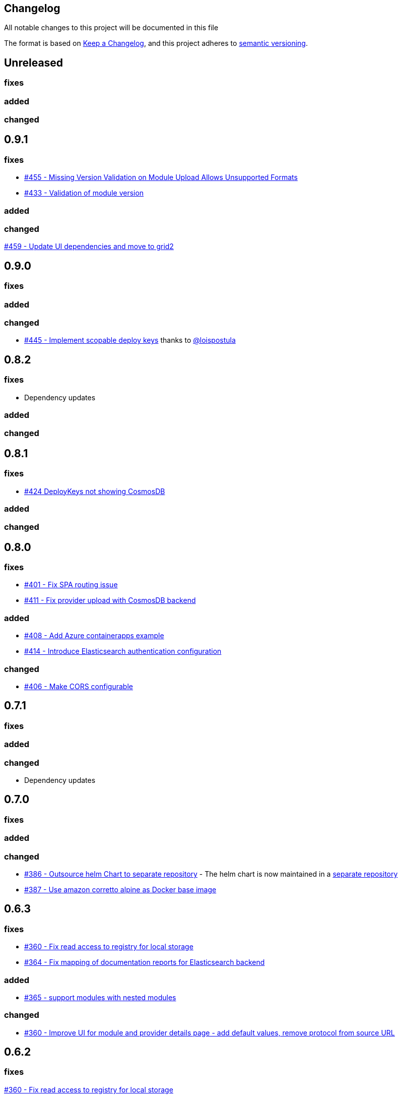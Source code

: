 == Changelog

All notable changes to this project will be documented in this file

The format is based on https://keepachangelog.com/en/1.0.0/[Keep a Changelog],
and this project adheres to https://semver.org/spec/v2.0.0.html[semantic versioning].

== Unreleased

=== fixes

=== added

=== changed

== 0.9.1

=== fixes

* https://github.com/PacoVK/tapir/pull/455[#455 - Missing Version Validation on Module Upload Allows Unsupported Formats]
* https://github.com/PacoVK/tapir/pull/433[#433 - Validation of module version]

=== added

=== changed

https://github.com/PacoVK/tapir/pull/459[#459 - Update UI dependencies and move to grid2]

== 0.9.0

=== fixes

=== added

=== changed

* https://github.com/PacoVK/tapir/pull/445[#445 - Implement scopable deploy keys] thanks to https://github.com/loispostula[@loispostula]

== 0.8.2

=== fixes

* Dependency updates

=== added

=== changed

== 0.8.1

=== fixes

* https://github.com/PacoVK/tapir/issues/424[#424 DeployKeys not showing CosmosDB]

=== added

=== changed

== 0.8.0

=== fixes

* https://github.com/PacoVK/tapir/issues/401[#401 - Fix SPA routing issue]
* https://github.com/PacoVK/tapir/issues/411[#411 - Fix provider upload with CosmosDB backend]

=== added

* https://github.com/PacoVK/tapir/issues/408[#408 - Add Azure containerapps example]
* https://github.com/PacoVK/tapir/issues/414[#414 - Introduce Elasticsearch authentication configuration]

=== changed

* https://github.com/PacoVK/tapir/issues/406[#406 - Make CORS configurable]

== 0.7.1

=== fixes

=== added

=== changed

* Dependency updates

== 0.7.0

=== fixes

=== added

=== changed

* https://github.com/PacoVK/tapir/pull/386[#386 - Outsource helm Chart to separate repository] - The helm chart is now maintained in a https://github.com/PacoVK/tapir-helm[separate repository]
*  https://github.com/PacoVK/tapir/pull/387[#387 - Use amazon corretto alpine as Docker base image]

== 0.6.3

=== fixes

* https://github.com/PacoVK/tapir/issues/360[#360 - Fix read access to registry for local storage]
* https://github.com/PacoVK/tapir/issues/364[#364 - Fix mapping of documentation reports for Elasticsearch backend]

=== added

* https://github.com/PacoVK/tapir/issues/365[#365 - support modules with nested modules]

=== changed

* https://github.com/PacoVK/tapir/issues/360[#360 - Improve UI for module and provider details page - add default values, remove protocol from source URL]

== 0.6.2

=== fixes

https://github.com/PacoVK/tapir/issues/360[#360 - Fix read access to registry for local storage]

=== added

=== changed

* With local storage did not throw the right exceptions when artefact was not found on download. Now throws a 404 and returns JSON-formatted error message.

== 0.6.1

=== fixes

=== added

=== changed

* https://github.com/PacoVK/tapir/releases/tag/0.6.1[Dependency updates]

== 0.6.0

=== fixes

=== added

=== changed

* https://github.com/PacoVK/tapir/releases/tag/0.6.0[Dependency updates]

== 0.6.0-rc1 - 2023-10-26

=== fixes

=== added

https://github.com/PacoVK/tapir/pull/317[#317 - Implement authentication via OIDC and Deploy Keys]

=== changed
